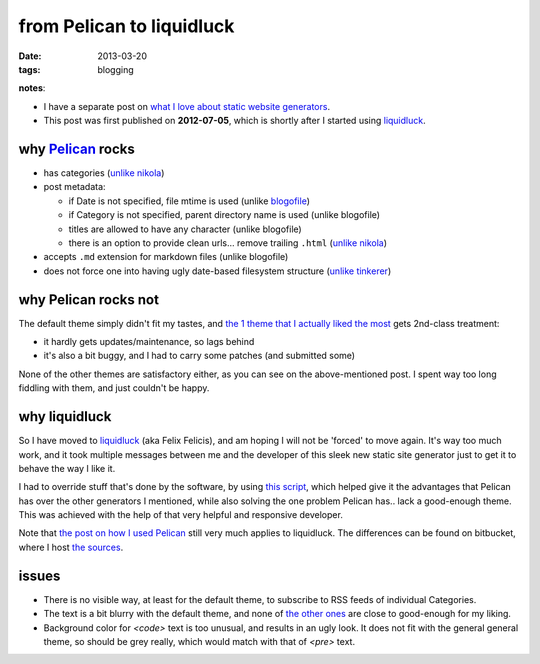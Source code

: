 from Pelican to liquidluck
==========================

:date: 2013-03-20
:tags: blogging


**notes**:

- I have a separate post on `what I love about static website generators`_.
- This post was first published on **2012-07-05**,
  which is shortly after I started using `liquidluck`_.


why `Pelican`_ rocks
--------------------

-  has categories
   (`unlike nikola <https://github.com/ralsina/nikola/issues/163>`_)
-  post metadata:

   -  if Date is not specified, file mtime is used (unlike `blogofile`_)
   -  if Category is not specified, parent directory name is used
      (unlike blogofile)
   -  titles are allowed to have any character (unlike blogofile)
   -  there is an option to provide clean urls... remove trailing ``.html``
      (`unlike nikola <https://github.com/ralsina/nikola/issues/291>`__)

-  accepts ``.md`` extension for markdown files (unlike blogofile)
-  does not force one into having ugly date-based filesystem structure
   (`unlike tinkerer`_)

why Pelican rocks not
---------------------

The default theme simply didn't fit my tastes, and `the 1 theme that
I actually liked the most`_ gets 2nd-class treatment:

- it hardly gets updates/maintenance, so lags behind
- it's also a bit buggy, and I had to carry some patches (and submitted
  some)

None of the other themes are satisfactory either,
as you can see on the above-mentioned post.
I spent way too long fiddling with them, and just couldn't be happy.

why liquidluck
--------------

So I have moved to `liquidluck`_ (aka Felix Felicis), and am hoping I
will not be 'forced' to move again. It's way too much work, and it took
multiple messages between me and the developer of this sleek new static
site generator just to get it to behave the way I like it.

I had to override stuff that's done by the software, by using `this script`_,
which helped give it the advantages that Pelican has over the
other generators I mentioned, while also solving the one problem Pelican
has.. lack a good-enough theme. This was achieved with the
help of that very helpful and responsive developer.

Note that `the post on how I used Pelican`_ still very much applies to
liquidluck. The differences can be found on bitbucket, where I host `the
sources`_.

issues
------

- There is no visible way, at least for the default theme, to subscribe
  to RSS feeds of individual Categories.
- The text is a bit blurry with the default theme,
  and none of `the other ones`_ are close to good-enough for my liking.
- Background color for `<code>` text is too unusual,
  and results in an ugly look.
  It does not fit with the general general theme, so should be grey really,
  which would match with that of `<pre>` text.


.. _Pelican: http://pelican.readthedocs.org/
.. _blogofile: http://blogofile.com/
.. _unlike tinkerer: https://bitbucket.org/vladris/tinkerer/issue/41
.. _the 1 theme that I actually liked the most: http://tshepang.net/favorite-pelican-themes
.. _liquidluck: http://liquidluck.readthedocs.org/
.. _this script: https://bitbucket.org/tshepang/blog/src/tip/custom.py
.. _the post on how I used Pelican: http://tshepang.net/blogging-with-pelican
.. _the sources: https://bitbucket.org/tshepang/blog/src
.. _what I love about static website generators: http://tshepang.net/what-me-loves-about-static-website-generation
.. _the other ones: http://tshepang.net/looking-at-liquidluck-themes
